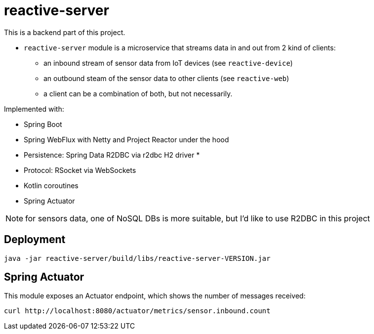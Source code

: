 = reactive-server

This is a backend part of this project.

- `reactive-server` module is a microservice that streams data in and out from 2 kind of clients:
* an inbound stream of sensor data from IoT devices (see `reactive-device`)
* an outbound steam of the sensor data to other clients (see `reactive-web`)
* a client can be a combination of both, but not necessarily.

Implemented with:

- Spring Boot
- Spring WebFlux with Netty and Project Reactor under the hood
- Persistence: Spring Data R2DBC via r2dbc H2 driver *
- Protocol: RSocket via WebSockets
- Kotlin coroutines
- Spring Actuator

NOTE: for sensors data, one of NoSQL DBs is more suitable, but I'd like to use R2DBC in this project

== Deployment

    java -jar reactive-server/build/libs/reactive-server-VERSION.jar

== Spring Actuator

This module exposes an Actuator endpoint, which shows the number of messages received:

    curl http://localhost:8080/actuator/metrics/sensor.inbound.count